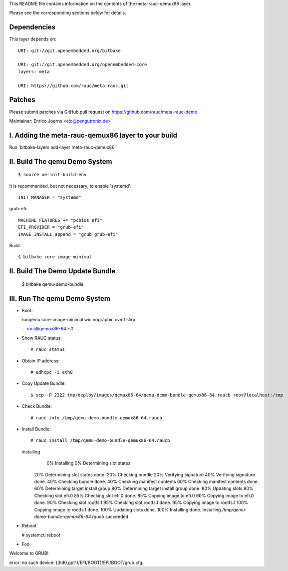 This README file contains information on the contents of the meta-rauc-qemux86 layer.

Please see the corresponding sections below for details.

Dependencies
============

This layer depends on::

  URI: git://git.openembedded.org/bitbake

  URI: git://git.openembedded.org/openembedded-core
  layers: meta

  URI: https://github.com/rauc/meta-rauc.git

Patches
=======

Please submit patches via GitHub pull request on https://github.com/rauc/meta-rauc-demo

Maintainer: Enrico Joerns <ejo@pengutronix.de>

I. Adding the meta-rauc-qemux86 layer to your build
=================================================

Run 'bitbake-layers add-layer meta-rauc-qemux86'

II. Build The qemu Demo System
==============================

::

  $ source oe-init-build-env

It is recommended, but not necessary, to enable 'systemd'::

  INIT_MANAGER = "systemd"

grub-efi::

  MACHINE_FEATURES += "pcbios efi"
  EFI_PROVIDER = "grub-efi"
  IMAGE_INSTALL_append = "grub grub-efi"

Build::

  $ bitbake core-image-minimal

II. Build The Demo Update Bundle
================================

  $ bitbake qemu-demo-bundle

III. Run The qemu Demo System
=============================

* Boot::

  runqemu core-image-minimal wic nographic ovmf slirp

  ...
  root@qemux86-64:~#

* Show RAUC status::

  # rauc status

* Obtain IP address::

  # udhcpc -i eth0

* Copy Update Bundle::

  $ scp -P 2222 tmp/deploy/images/qemux86-64/qemu-demo-bundle-qemux86-64.raucb root@localhost:/tmp

* Check Bundle::

  # rauc info /tmp/qemu-demo-bundle-qemux86-64.raucb

* Install Bundle::

  # rauc install /tmp/qemu-demo-bundle-qemux86-64.raucb
  installing
    0% Installing
    0% Determining slot states
   20% Determining slot states done.
   20% Checking bundle
   20% Verifying signature
   40% Verifying signature done.
   40% Checking bundle done.
   40% Checking manifest contents
   60% Checking manifest contents done.
   60% Determining target install group
   80% Determining target install group done.
   80% Updating slots
   80% Checking slot efi.0
   85% Checking slot efi.0 done.
   85% Copying image to efi.0
   90% Copying image to efi.0 done.
   90% Checking slot rootfs.1
   95% Checking slot rootfs.1 done.
   95% Copying image to rootfs.1
   100% Copying image to rootfs.1 done.
   100% Updating slots done.
   100% Installing done.
   Installing `/tmp/qemu-demo-bundle-qemux86-64.raucb` succeeded

* Reboot

  # systemctl reboot

* Foo

Welcome to GRUB!

error: no such device: ((hd0,gpt1)/EFI/BOOT)/EFI/BOOT/grub.cfg.
